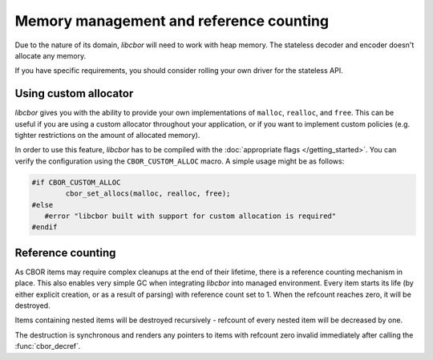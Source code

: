 Memory management and reference counting
===============================================

Due to the nature of its domain, *libcbor* will need to work with heap memory. The stateless decoder and encoder doesn't allocate any memory.

If you have specific requirements, you should consider rolling your own driver for the stateless API.

Using custom allocator
^^^^^^^^^^^^^^^^^^^^^^^^

*libcbor* gives you with the ability to provide your own implementations of ``malloc``, ``realloc``, and ``free``. This can be useful if you are using a custom allocator throughout your application, or if you want to implement custom policies (e.g. tighter restrictions on the amount of allocated memory).

In order to use this feature, *libcbor* has to be compiled with the :doc:`appropriate flags </getting_started>`. You can verify the configuration using the ``CBOR_CUSTOM_ALLOC`` macro. A simple usage might be as follows:

.. code-block:: c

	#if CBOR_CUSTOM_ALLOC
		cbor_set_allocs(malloc, realloc, free);
	#else
	   #error "libcbor built with support for custom allocation is required"
	#endif

.. doxygenfunction:: cbor_set_allocs


Reference counting
^^^^^^^^^^^^^^^^^^^^^

As CBOR items may require complex cleanups at the end of their lifetime, there is a reference counting mechanism in place. This also enables very simple GC when integrating *libcbor* into managed environment. Every item starts its life (by either explicit creation, or as a result of parsing) with reference count set to 1. When the refcount reaches zero, it will be destroyed.

Items containing nested items will be destroyed recursively - refcount of every nested item will be decreased by one.

The destruction is synchronous and renders any pointers to items with refcount zero invalid immediately after calling the :func:`cbor_decref`.


.. doxygenfunction:: cbor_incref
.. doxygenfunction:: cbor_decref
.. doxygenfunction:: cbor_intermediate_decref
.. doxygenfunction:: cbor_refcount
.. doxygenfunction:: cbor_move
.. doxygenfunction:: cbor_copy
